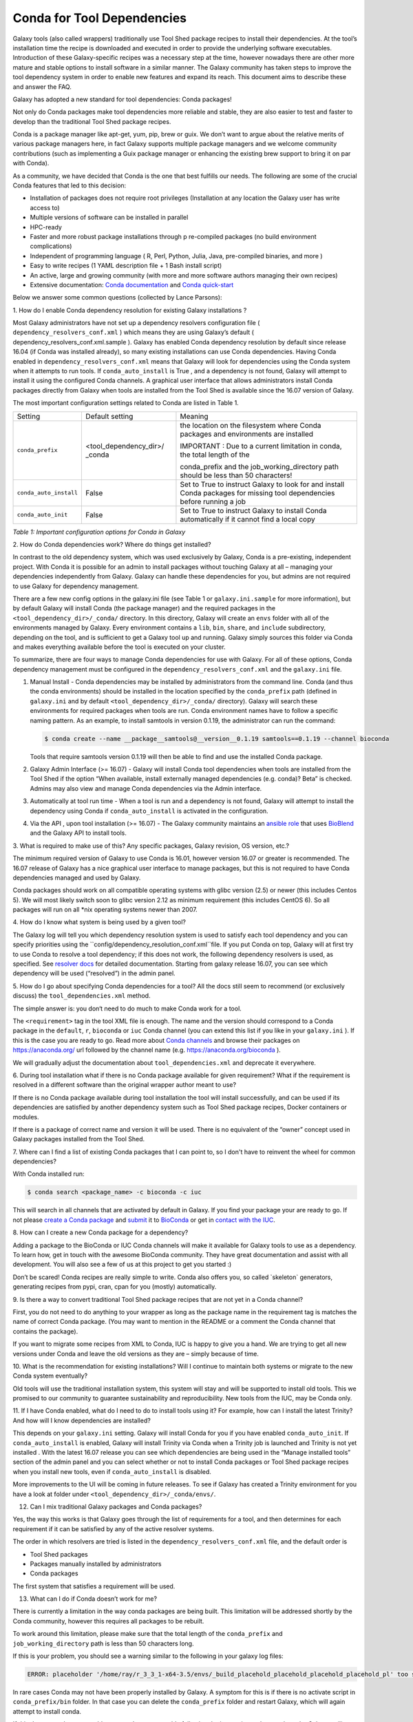 =================================
Conda for Tool Dependencies
=================================

Galaxy tools (also called wrappers) traditionally use Tool Shed package
recipes to install their dependencies. At the tool’s installation time
the recipe is downloaded and executed in order to provide the underlying
software executables. Introduction of these Galaxy-specific recipes was
a necessary step at the time, however nowadays there are other more
mature and stable options to install software in a similar manner. The
Galaxy community has taken steps to improve the tool dependency system
in order to enable new features and expand its reach. This document aims
to describe these and answer the FAQ.

Galaxy has adopted a new standard for tool dependencies: Conda packages!

Not only do Conda packages make tool dependencies more reliable and
stable, they are also easier to test and faster to develop than the
traditional Tool Shed package recipes.

Conda is a package manager like apt-get, yum, pip, brew or guix. We
don’t want to argue about the relative merits of various package
managers here, in fact Galaxy supports multiple package managers and we
welcome community contributions (such as implementing a Guix package
manager or enhancing the existing brew support to bring it on par with
Conda).

As a community, we have decided that Conda is the one that best fulfills
our needs. The following are some of the crucial Conda features that led
to this decision:

-  Installation of packages does not require root privileges
   (Installation at any location the Galaxy user has write access to)
-  Multiple versions of software can be installed in parallel
-  HPC-ready
-  Faster and more robust package installations through p re-compiled
   packages (no build environment complications)
-  Independent of programming language ( R, Perl, Python, Julia, Java,
   pre-compiled binaries, and more )
-  Easy to write recipes (1 YAML description file + 1 Bash install
   script)
-  An active, large and growing community (with more and more software
   authors managing their own recipes)
-  Extensive documentation: `Conda documentation`_ and `Conda quick-start`_

Below we answer some common questions (collected by Lance Parsons):


1. How do I enable Conda dependency resolution for existing Galaxy
installations ?

Most Galaxy administrators have not set up a dependency resolvers
configuration file ( ``dependency_resolvers_conf.xml`` ) which means they
are using Galaxy’s default ( dependency\_resolvers\_conf.xml.sample ).
Galaxy has enabled Conda dependency resolution by default since release
16.04 (if Conda was installed already), so many existing installations
can use Conda dependencies. Having Conda enabled in ``dependency_resolvers_conf.xml`` means that Galaxy will
look for dependencies using the Conda system when it attempts to run
tools. If ``conda_auto_install`` is True , and a dependency is not found,
Galaxy will attempt to install it using the configured Conda channels. A
graphical user interface that allows administrators install Conda
packages directly from Galaxy when tools are installed from the Tool
Shed is available since the 16.07 version of Galaxy.

The most important configuration settings related to Conda are listed in Table 1.

+--------------------------+--------------------------+--------------------------+
| Setting                  | Default setting          | Meaning                  |
+--------------------------+--------------------------+--------------------------+
| ``conda_prefix``         | <tool\_dependency\_dir>/ | the location             |
|                          | \_conda                  | on the                   |
|                          |                          | filesystem where Conda   |
|                          |                          | packages and             |
|                          |                          | environments are         |
|                          |                          | installed                |
|                          |                          |                          |
|                          |                          | IMPORTANT : Due to a     |
|                          |                          | current limitation in    |
|                          |                          | conda, the total length  |
|                          |                          | of the                   |
|                          |                          |                          |
|                          |                          | conda\_prefix and the    |
|                          |                          | job\_working\_directory  |
|                          |                          | path should be less      |
|                          |                          | than 50 characters!      |
+--------------------------+--------------------------+--------------------------+
| ``conda_auto_install``   | False                    | Set to True to instruct  |
|                          |                          | Galaxy to look for and   |
|                          |                          | install Conda packages   |
|                          |                          | for missing tool         |
|                          |                          | dependencies before      |
|                          |                          | running a job            |
+--------------------------+--------------------------+--------------------------+
| ``conda_auto_init``      | False                    | Set to True to instruct  |
|                          |                          | Galaxy to install Conda  |
|                          |                          | automatically if it      |
|                          |                          | cannot find a local copy |
+--------------------------+--------------------------+--------------------------+

*Table 1: Important configuration options for Conda in Galaxy*


2. How do Conda dependencies work?
Where do things get installed?

In contrast to the old dependency system, which was used exclusively by
Galaxy, Conda is a pre-existing, independent project. With Conda it
is possible for an admin to install packages without touching Galaxy at
all – managing your dependencies independently from Galaxy. Galaxy can
handle these dependencies for you, but admins are not required to use
Galaxy for dependency management.

There are a few new config options in the galaxy.ini file (see Table
1 or ``galaxy.ini.sample`` for more information), but by default Galaxy
will install Conda (the package manager) and the required packages in
the ``<tool_dependency_dir>/_conda/`` directory. In this directory,
Galaxy will create an ``envs`` folder with all of the environments managed
by Galaxy. Every environment contains a ``lib``, ``bin``, ``share``, and ``include``
subdirectory, depending on the tool, and is sufficient to get a Galaxy
tool up and running. Galaxy simply sources this folder via Conda and
makes everything available before the tool is executed on your cluster.

To summarize, there are four ways to manage Conda dependencies for use
with Galaxy. For all of these options, Conda dependency management must
be configured in the ``dependency_resolvers_conf.xml`` and the ``galaxy.ini`` file.

#. Manual Install - Conda dependencies may be installed by
   administrators from the command line. Conda (and thus the conda
   environments) should be installed in the location specified by the
   ``conda_prefix`` path (defined in ``galaxy.ini`` and by default
   ``<tool_dependency_dir>/_conda/`` directory). Galaxy will search
   these environments for required packages when tools are run. Conda
   environment names have to follow a specific naming pattern. As an
   example, to install samtools in version 0.1.19, the administrator can
   run the command:

   .. code-block:: guess

      $ conda create --name __package__samtools@__version__0.1.19 samtools==0.1.19 --channel bioconda

   Tools that require samtools version 0.1.19 will then be able to find
   and use the installed Conda package.
#. Galaxy Admin Interface (>= 16.07) - Galaxy will install Conda tool
   dependencies when tools are installed from the Tool Shed if the
   option “When available, install externally managed dependencies (e.g.
   conda)? Beta” is checked. Admins may also view and manage Conda
   dependencies via the Admin interface.
#. Automatically at tool run time - When a tool is run and a dependency
   is not found, Galaxy will attempt to install the dependency using
   Conda if ``conda_auto_install`` is activated in the configuration.
#. Via the API , upon tool installation (>= 16.07) - The Galaxy
   community maintains an `ansible role`_ that uses
   BioBlend_ and the Galaxy API to install tools.


3. What is required to make use of this? Any specific packages, Galaxy
revision, OS version, etc.?

The minimum required version of Galaxy to use Conda is 16.01, however
version 16.07 or greater is recommended. The 16.07 release of Galaxy has
a nice graphical user interface to manage packages, but this is not
required to have Conda dependencies managed and used by Galaxy.

Conda packages should work on all compatible operating systems with
glibc version (2.5) or newer (this includes Centos 5). We will most
likely switch soon to glibc version 2.12 as minimum requirement (this
includes CentOS 6). So all packages will run on all \*nix operating
systems newer than 2007.


4. How do I know what system is being used
by a given tool?

The Galaxy log will tell you which dependency resolution system is used
to satisfy each tool dependency and you can specify priorities using the
``config/dependency_resolution_conf.xml``file. If you put Conda on
top, Galaxy will at first try to use Conda to resolve a tool dependency;
if this does not work, the following dependency resolvers is used, as
specified. See `resolver docs`_ for detailed documentation. Starting from galaxy release 16.07, you can
see which dependency will be used (“resolved”) in the admin panel.


5. How do I go about specifying Conda dependencies for a tool? All the
docs still seem to recommend (or exclusively discuss) the
``tool_dependencies.xml`` method.

The simple answer is: you don‘t need to do much to make Conda work for a tool.

The ``<requirement>`` tag in the tool XML file is enough. The name and the
version should correspond to a Conda package in the ``default``, ``r``,
``bioconda`` or ``iuc`` Conda channel (you can extend this list if you
like in your ``galaxy.ini`` ). If this is the case you are ready to go. Read
more about `Conda channels`_  and browse their packages on https://anaconda.org/ url followed by the channel name (e.g.
`https://anaconda.org/bioconda <https://anaconda.org/bioconda>`__
).

We will gradually adjust the documentation about ``tool_dependencies.xml`` and
deprecate it everywhere.


6. During tool installation what if there is no Conda package available
for given requirement? What if the requirement is resolved in a
different software than the original wrapper author meant to use?

If there is no Conda package available during tool installation the tool
will install successfully, and can be used if its dependencies are
satisfied by another dependency system such as Tool Shed package
recipes, Docker containers or modules.

If there is a package of correct name and version it will be used. There
is no equivalent of the “owner” concept used in Galaxy packages
installed from the Tool Shed.


7. Where can I find a list of existing Conda packages that I can point
to, so I don't have to reinvent the wheel for common dependencies?

With Conda installed run:

.. code-block:: guess

   $ conda search <package_name> -c bioconda -c iuc

This will search in all channels that are activated by default in
Galaxy. If you find your package your are ready to go. If not please
`create a Conda package`_ and submit_ it to BioConda_ or get in `contact with the IUC`_.


8. How can I create a new Conda package for a
dependency?

Adding a package to the BioConda or IUC Conda channels will make it
available for Galaxy tools to use as a dependency. To learn how, get in
touch with the awesome BioConda community. They have great documentation
and assist with all development. You will also see a few of us at this
project to get you started :)

Don’t be scared! Conda recipes are really simple to write. Conda also
offers you, so called \`skeleton\` generators, generating recipes from
pypi, cran, cpan for you (mostly) automatically.


9. Is there a way to convert traditional Tool Shed package recipes that
are not yet in a Conda channel?

First, you do not need to do anything to your wrapper as long as the
package name in the requirement tag is matches the name of correct
Conda package. (You may want to mention in the README or a comment the
Conda channel that contains the package).

If you want to migrate some recipes from XML to Conda, IUC is happy to
give you a hand. We are trying to get all new versions under Conda and
leave the old versions as they are – simply because of time.


10. What is the recommendation for existing installations? Will I
continue to maintain both systems or migrate to the new Conda system
eventually?

Old tools will use the traditional installation system, this system will
stay and will be supported to install old tools. This we promised to our
community to guarantee sustainability and reproducibility. New tools
from the IUC, may be Conda only.


11. If I have Conda enabled, what do I need to do to install tools using
it? For example, how can I install the latest Trinity? And how will I
know dependencies are installed?

This depends on your ``galaxy.ini`` setting. Galaxy will install Conda for
you if you have enabled ``conda_auto_init``. If ``conda_auto_install`` is
enabled, Galaxy will install Trinity via Conda when a Trinity job is
launched and Trinity is not yet installed . With the latest 16.07
release you can see which dependencies are being used in the “Manage
installed tools” section of the admin panel and you can select whether
or not to install Conda packages or Tool Shed package recipes when you
install new tools, even if ``conda_auto_install`` is disabled.

More improvements to the UI will be coming in future releases. To see if Galaxy
has created a Trinity environment for you have a look at folder under
``<tool_dependency_dir>/_conda/envs/``.


12. Can I mix traditional Galaxy packages and Conda packages?

Yes, the way this works is that Galaxy goes through the list of
requirements for a tool, and then determines for each requirement if it
can be satisfied by any of the active resolver systems.

The order in which resolvers are tried is listed in the
``dependency_resolvers_conf.xml`` file, and the default order is

-  Tool Shed packages
-  Packages manually installed by administrators
-  Conda packages

The first system that satisfies a requirement will be used.


13. What can I do if Conda doesn’t work for me?

There is currently a limitation in the way conda packages are being
built. This limitation will be addressed shortly by the Conda community,
however this requires all packages to be rebuilt.

To work around this limitation, please make sure that the total length
of the ``conda_prefix`` and ``job_working_directory`` path is less than 50
characters long.

If this is your problem, you should see a warning similar to the
following in your galaxy log files:

.. code-block:: guess

   ERROR: placeholder '/home/ray/r_3_3_1-x64-3.5/envs/_build_placehold_placehold_placehold_placehold_pl' too short

In rare cases Conda may not have been properly installed by Galaxy.
A symptom for this is if there is no activate script in
``conda_prefix/bin`` folder. In that case you can delete the ``conda_prefix`` folder
and restart Galaxy, which will again attempt to install conda.

If this does not solve your problem or you have any trouble following
the instructions, please ask on the Galaxy mailing list or the Galaxy
IRC channel.

.. _Conda documentation: http://conda.pydata.org/docs/building/build.html
.. _Conda quick-start: http://conda.pydata.org/docs/get-started.html
.. _ansible role: https://github.com/galaxyproject/ansible-galaxy-tools
.. _BioBlend: https://github.com/galaxyproject/bioblend
.. _resolver docs: https://docs.galaxyproject.org/en/master/admin/dependency_resolvers.html
.. _Conda channels: http://conda.pydata.org/docs/custom-channels.html
.. _create a Conda package: http://conda.pydata.org/docs/building/recipe.html#conda-recipe-files-overview
.. _submit: https://bioconda.github.io/#step-4-join-the-team
.. _BioConda: https://bioconda.github.io
.. _contact with the IUC: https://gitter.im/galaxy-iuc/iuc
